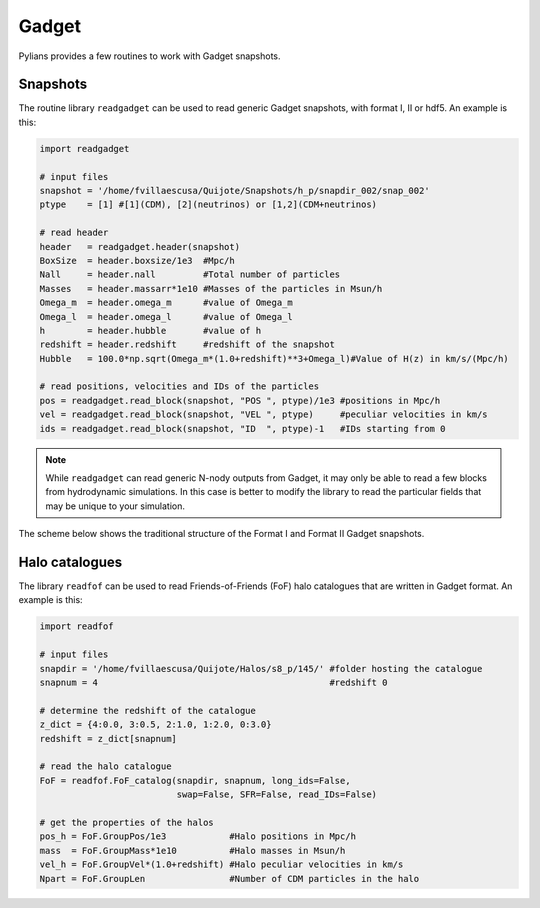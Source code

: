 ******
Gadget
******

Pylians provides a few routines to work with Gadget snapshots.

Snapshots
---------

The routine library ``readgadget`` can be used to read generic Gadget snapshots, with format I, II or hdf5. An example is this:


.. code-block:: python
		
    import readgadget

    # input files
    snapshot = '/home/fvillaescusa/Quijote/Snapshots/h_p/snapdir_002/snap_002'
    ptype    = [1] #[1](CDM), [2](neutrinos) or [1,2](CDM+neutrinos)

    # read header
    header   = readgadget.header(snapshot)
    BoxSize  = header.boxsize/1e3  #Mpc/h
    Nall     = header.nall         #Total number of particles
    Masses   = header.massarr*1e10 #Masses of the particles in Msun/h
    Omega_m  = header.omega_m      #value of Omega_m
    Omega_l  = header.omega_l      #value of Omega_l
    h        = header.hubble       #value of h
    redshift = header.redshift     #redshift of the snapshot
    Hubble   = 100.0*np.sqrt(Omega_m*(1.0+redshift)**3+Omega_l)#Value of H(z) in km/s/(Mpc/h)
    
    # read positions, velocities and IDs of the particles
    pos = readgadget.read_block(snapshot, "POS ", ptype)/1e3 #positions in Mpc/h
    vel = readgadget.read_block(snapshot, "VEL ", ptype)     #peculiar velocities in km/s
    ids = readgadget.read_block(snapshot, "ID  ", ptype)-1   #IDs starting from 0

.. note::

   While ``readgadget`` can read generic N-nody outputs from Gadget, it may only be able to read a few blocks from hydrodynamic simulations. In this case is better to modify the library to read the particular fields that may be unique to your simulation.

The scheme below shows the traditional structure of the Format I and Format II Gadget snapshots.
   
.. image:: Format_gadget.pdf

   
Halo catalogues
---------------

The library ``readfof`` can be used to read Friends-of-Friends (FoF) halo catalogues that are written in Gadget format. An example is this:

.. code-block:: python
		
    import readfof 

    # input files
    snapdir = '/home/fvillaescusa/Quijote/Halos/s8_p/145/' #folder hosting the catalogue
    snapnum = 4                                            #redshift 0

    # determine the redshift of the catalogue
    z_dict = {4:0.0, 3:0.5, 2:1.0, 1:2.0, 0:3.0}
    redshift = z_dict[snapnum]

    # read the halo catalogue
    FoF = readfof.FoF_catalog(snapdir, snapnum, long_ids=False,
		              swap=False, SFR=False, read_IDs=False)
										
    # get the properties of the halos
    pos_h = FoF.GroupPos/1e3            #Halo positions in Mpc/h
    mass  = FoF.GroupMass*1e10          #Halo masses in Msun/h
    vel_h = FoF.GroupVel*(1.0+redshift) #Halo peculiar velocities in km/s
    Npart = FoF.GroupLen                #Number of CDM particles in the halo
